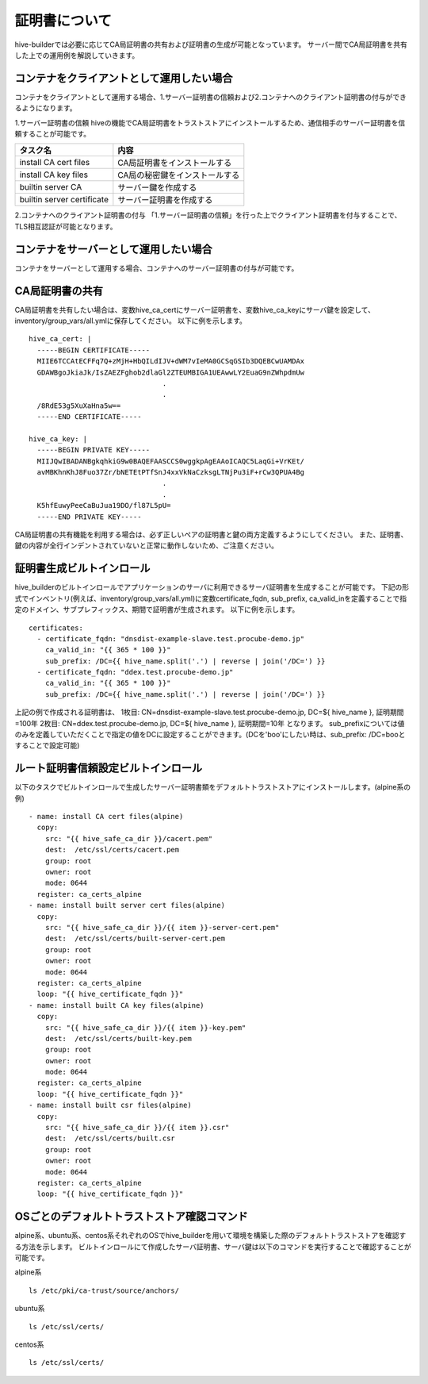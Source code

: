 証明書について
===============================
hive-builderでは必要に応じてCA局証明書の共有および証明書の生成が可能となっています。
サーバー間でCA局証明書を共有した上での運用例を解説していきます。

コンテナをクライアントとして運用したい場合
--------------------------------------------

コンテナをクライアントとして運用する場合、1.サーバー証明書の信頼および2.コンテナへのクライアント証明書の付与ができるようになります。

1.サーバー証明書の信頼
hiveの機能でCA局証明書をトラストストアにインストールするため、通信相手のサーバー証明書を信頼することが可能です。

=========================== ========================
タスク名                     内容
=========================== ========================
install CA cert files       CA局証明書をインストールする
install CA key files        CA局の秘密鍵をインストールする
builtin server CA           サーバー鍵を作成する
builtin server certificate  サーバー証明書を作成する
=========================== ========================


.. image:: imgs/share_ca.png
   :align: center

2.コンテナへのクライアント証明書の付与
「1.サーバー証明書の信頼」を行った上でクライアント証明書を付与することで、TLS相互認証が可能となります。

.. image:: imgs/set_client_certificate.png
   :align: center

コンテナをサーバーとして運用したい場合
--------------------------------------------
コンテナをサーバーとして運用する場合、コンテナへのサーバー証明書の付与が可能です。

.. image:: imgs/set_server_certificate.png
   :align: center

CA局証明書の共有
----------------------------------------
CA局証明書を共有したい場合は、変数hive_ca_certにサーバー証明書を、変数hive_ca_keyにサーバ鍵を設定して、inventory/group_vars/all.ymlに保存してください。
以下に例を示します。
::

    hive_ca_cert: |
      -----BEGIN CERTIFICATE-----
      MIIE6TCCAtECFFq7Q+zMjH+HbQILdIJV+dWM7vIeMA0GCSqGSIb3DQEBCwUAMDAx
      GDAWBgoJkiaJk/IsZAEZFghob2dlaGl2ZTEUMBIGA1UEAwwLY2EuaG9nZWhpdmUw
                                    .
                                    .
      /8RdE53g5XuXaHna5w==
      -----END CERTIFICATE-----

    hive_ca_key: |
      -----BEGIN PRIVATE KEY-----
      MIIJQwIBADANBgkqhkiG9w0BAQEFAASCCS0wggkpAgEAAoICAQC5LaqGi+VrKEt/
      avMBKhnKhJ8Fuo37Zr/bNETEtPTfSnJ4xxVkNaCzksgLTNjPu3iF+rCw3QPUA4Bg
                                    .
                                    .
      K5hfEuwyPeeCaBuJua19DO/fl87L5pU=
      -----END PRIVATE KEY-----

CA局証明書の共有機能を利用する場合は、必ず正しいペアの証明書と鍵の両方定義するようにしてください。
また、証明書、鍵の内容が全行インデントされていないと正常に動作しないため、ご注意ください。

証明書生成ビルトインロール
----------------------------------------
hive_builderのビルトインロールでアプリケーションのサーバに利用できるサーバ証明書を生成することが可能です。
下記の形式でインベントリ(例えば、inventory/group_vars/all.yml)に変数certificate_fqdn, sub_prefix, ca_valid_inを定義することで指定のドメイン、サブプレフィックス、期間で証明書が生成されます。
以下に例を示します。
::

    certificates:
      - certificate_fqdn: "dnsdist-example-slave.test.procube-demo.jp"
        ca_valid_in: "{{ 365 * 100 }}"
        sub_prefix: /DC={{ hive_name.split('.') | reverse | join('/DC=') }}
      - certificate_fqdn: "ddex.test.procube-demo.jp"
        ca_valid_in: "{{ 365 * 100 }}"
        sub_prefix: /DC={{ hive_name.split('.') | reverse | join('/DC=') }}
    
上記の例で作成される証明書は、
1枚目:
CN=dnsdist-example-slave.test.procube-demo.jp, DC=${ hive_name }, 証明期間=100年
2枚目:
CN=ddex.test.procube-demo.jp, DC=${ hive_name }, 証明期間=10年
となります。
sub_prefixについては値のみを定義していただくことで指定の値をDCに設定することができます。(DCを'boo'にしたい時は、sub_prefix: /DC=booとすることで設定可能)


ルート証明書信頼設定ビルトインロール
----------------------------------------
以下のタスクでビルトインロールで生成したサーバー証明書類をデフォルトトラストストアにインストールします。(alpine系の例)
::  

    - name: install CA cert files(alpine)
      copy:
        src: "{{ hive_safe_ca_dir }}/cacert.pem"
        dest:  /etc/ssl/certs/cacert.pem
        group: root
        owner: root
        mode: 0644
      register: ca_certs_alpine
    - name: install built server cert files(alpine)
      copy:
        src: "{{ hive_safe_ca_dir }}/{{ item }}-server-cert.pem"
        dest:  /etc/ssl/certs/built-server-cert.pem
        group: root
        owner: root
        mode: 0644
      register: ca_certs_alpine
      loop: "{{ hive_certificate_fqdn }}"
    - name: install built CA key files(alpine)
      copy:
        src: "{{ hive_safe_ca_dir }}/{{ item }}-key.pem"
        dest:  /etc/ssl/certs/built-key.pem
        group: root
        owner: root
        mode: 0644
      register: ca_certs_alpine
      loop: "{{ hive_certificate_fqdn }}"
    - name: install built csr files(alpine)
      copy:
        src: "{{ hive_safe_ca_dir }}/{{ item }}.csr"
        dest:  /etc/ssl/certs/built.csr
        group: root
        owner: root
        mode: 0644
      register: ca_certs_alpine
      loop: "{{ hive_certificate_fqdn }}"


OSごとのデフォルトトラストストア確認コマンド
------------------------------------------------
alpine系、ubuntu系、centos系それぞれのOSでhive_builderを用いて環境を構築した際のデフォルトトラストストアを確認する方法を示します。
ビルトインロールにて作成したサーバ証明書、サーバ鍵は以下のコマンドを実行することで確認することが可能です。

alpine系
::

    ls /etc/pki/ca-trust/source/anchors/

ubuntu系
::

    ls /etc/ssl/certs/

centos系
::

    ls /etc/ssl/certs/